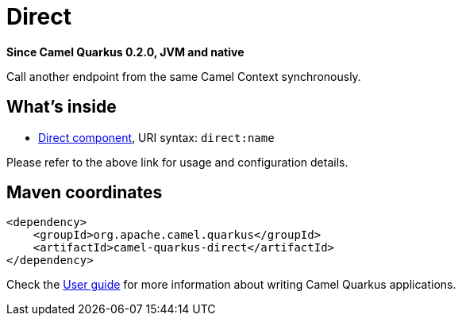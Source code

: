 // Do not edit directly!
// This file was generated by camel-quarkus-package-maven-plugin:update-extension-doc-page

[[direct]]
= Direct

*Since Camel Quarkus 0.2.0, JVM and native*

Call another endpoint from the same Camel Context synchronously.

== What's inside

* https://camel.apache.org/components/latest/direct-component.html[Direct component], URI syntax: `direct:name`

Please refer to the above link for usage and configuration details.

== Maven coordinates

[source,xml]
----
<dependency>
    <groupId>org.apache.camel.quarkus</groupId>
    <artifactId>camel-quarkus-direct</artifactId>
</dependency>
----

Check the xref:user-guide.adoc[User guide] for more information about writing Camel Quarkus applications.
